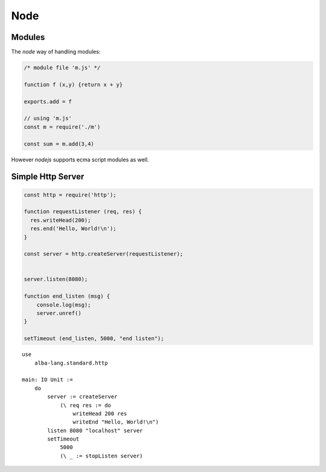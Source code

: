 ************************************************************
Node
************************************************************

Modules
============================================================

The *node* way of handling modules:

.. code-block:: javascript

    /* module file 'm.js' */

    function f (x,y) {return x + y}

    exports.add = f

    // using 'm.js'
    const m = require('./m')

    const sum = m.add(3,4)


However *nodejs*  supports ecma script modules as well.






Simple Http Server
============================================================

.. code-block:: javascript

    const http = require('http');

    function requestListener (req, res) {
      res.writeHead(200);
      res.end('Hello, World!\n');
    }

    const server = http.createServer(requestListener);


    server.listen(8080);

    function end_listen (msg) {
        console.log(msg);
        server.unref()
    }

    setTimeout (end_listen, 5000, "end listen");


::

    use
        alba-lang.standard.http

    main: IO Unit :=
        do
            server := createServer
                (\ req res := do
                    writeHead 200 res
                    writeEnd "Hello, World!\n")
            listen 8080 "localhost" server
            setTimeout
                5000
                (\ _ := stopListen server)
